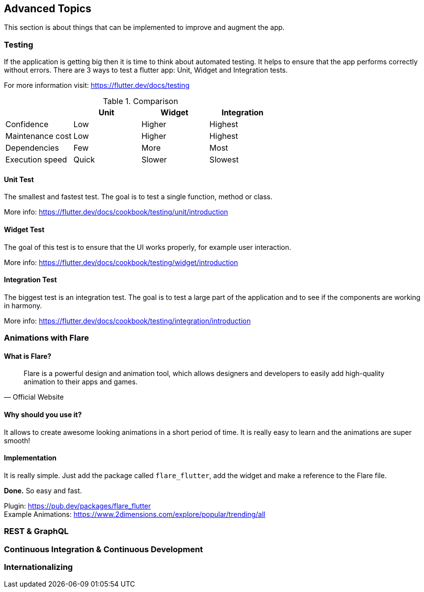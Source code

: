 == Advanced Topics

This section is about things that can be implemented to improve and augment the app.

=== Testing

If the application is getting big then it is time to think about automated testing. It helps to ensure
that the app performs correctly without errors.
There are 3 ways to test a flutter app: Unit, Widget and Integration tests.

For more information visit: https://flutter.dev/docs/testing

.Comparison
[cols="20,20,20,20", options="header"]
|===
|
| Unit
| Widget
| Integration

| Confidence
| Low
| Higher
| Highest

| Maintenance cost
| Low
| Higher
| Highest

| Dependencies
| Few
| More
| Most

| Execution speed
| Quick
| Slower
| Slowest
|===

==== Unit Test

The smallest and fastest test. The goal is to test a single function, method or class.

More info: https://flutter.dev/docs/cookbook/testing/unit/introduction

==== Widget Test

The goal of this test is to ensure that the UI works properly, for example user interaction.

More info: https://flutter.dev/docs/cookbook/testing/widget/introduction

==== Integration Test

The biggest test is an integration test. The goal is to test a large part of the application and
to see if the components are working in harmony.

More info: https://flutter.dev/docs/cookbook/testing/integration/introduction

=== Animations with Flare

==== What is Flare?

[quote, Official Website]
Flare is a powerful design and animation tool, which allows designers and developers to easily add high-quality animation to their apps and games.

==== Why should you use it?

It allows to create awesome looking animations in a short period of time. It is really easy to learn and the animations
are super smooth!

==== Implementation

It is really simple. Just add the package called `flare_flutter`, add the widget and make a reference to the Flare file.

*Done.* So easy and fast.

Plugin: https://pub.dev/packages/flare_flutter +
Example Animations: https://www.2dimensions.com/explore/popular/trending/all

=== REST & GraphQL

=== Continuous Integration & Continuous Development

=== Internationalizing

